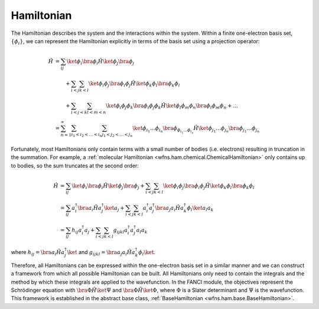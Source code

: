 .. _hamiltonian:

Hamiltonian
===========
..
   The exact nonrelativistic, time-independent chemical Hamiltonian, :math:`\mathscr{H}`, involves the
   interactions between the nuclei (denoted by index :math:`A`) and the electrons (denoted by index
   :math:`i`):

   .. math::

       \mathscf{H} &= - \sum_A \frac{1}{2M_A} \nabla_A^2 + \sum_{A<B} \frac{Z_A Z_B}{R_{AB}}
                      - \sum_i \frac{1}{2} \nabla_i^2 + \sum_{i<j} \frac{1}{r_{ij}}
                      - \sum_A \sum_i \frac{Z_A}{r_{iA}}

   where all units are in atomic units (atomic units will always be used in this module).

   In electronic structure, we often separate out the electronic component from the nuclear component.

   .. math::

       \mathscf{H} &= \mathscf{H_{\mathrm{nuc}} + \mathscf{H_{\mathrm{el}}\\
       \mathscf{H_{\mathrm{el}} &= - \sum_i \frac{1}{2} \nabla_i^2 + \sum_{i<j} \frac{1}{r_{ij}}
                                   - \sum_A \sum_i \frac{Z_A}{r_{iA}}\\
       \mathscf{H_{\mathrm{nuc}} &= - \sum_A \frac{1}{2M_A} \nabla_A^2 + \sum_{A<B} \frac{Z_A Z_B}{R_{AB}}

   Using the Born-Oppenheimer approximation, the solution to the Hamiltonian, :math:`\mathscr{H}`,
   can be decomposed into the nuclear and electronic components.

The Hamiltonian describes the system and the interactions within the system. Within a finite
one-electron basis set, :math:`\{\phi_i\}`, we can represent the Hamiltonian explicitly in terms
of the basis set using a projection operator:

.. math::

    \hat{H}
    &= \sum_{ij} \ket{\phi_i} \bra{\phi_i} \hat{H} \ket{\phi_j} \bra{\phi_j}\\
    &\hspace{2em}
       + \sum_{i<j} \sum_{k<l} \ket{\phi_i \phi_j} \bra{\phi_i \phi_j} \hat{H} \ket{\phi_k \phi_l}
         \bra{\phi_k \phi_l}\\
    &\hspace{2em}
       + \sum_{i<j<k} \sum_{l<m<n} \ket{\phi_i \phi_j \phi_k}
         \bra{\phi_i \phi_j \phi_k} \hat{H} \ket{\phi_l \phi_m \phi_n} \bra{\phi_l \phi_m \phi_n}
       + \dots\\
    &= \sum_{n=1}^\infty \sum_{i_1 < i_2 < \dots < i_n} \sum_{j_1 < j_2 < \dots < j_n}
       \ket{\phi_{i_1} \dots \phi_{i_n}}
       \bra{\phi_{ \phi_{i_1} \dots \phi_{i_n}}} \hat{H} \ket{\phi_{j_1} \dots \phi_{j_n}}
       \bra{\phi_{j_1} \dots \phi_{j_n}}

Fortunately, most Hamiltonians only contain terms with a small number of bodies (i.e. electrons)
resulting in truncation in the summation. For example, a
:ref:`molecular Hamiltonian <wfns.ham.chemical.ChemicalHamiltonian>` only contains up to bodies, so
the sum truncates at the second order:

.. math::

    \hat{H}
    &= \sum_{ij} \ket{\phi_i} \bra{\phi_i} \hat{H} \ket{\phi_j} \bra{\phi_j}
       + \sum_{i<j} \sum_{k<l} \ket{\phi_i \phi_j} \bra{\phi_i \phi_j} \hat{H} \ket{\phi_k \phi_l}
         \bra{\phi_k \phi_l}\\
    &= \sum_{ij} a^\dagger_i \bra{} a_i \hat{H} a^\dagger_j \ket{} a_j
       + \sum_{i<j} \sum_{k<l} a^\dagger_i a^\dagger_j
       \bra{} a_j a_i \hat{H} a^\dagger_k \phi_l \ket{} a_l a_k\\
    &= \sum_{ij} h_{ij} a^\dagger_i a_j
       + \sum_{i<j} \sum_{k<l} g_{ijkl} a^\dagger_i a^\dagger_j a_l a_k

where :math:`h_{ij} = \bra{} a_i \hat{H} a^\dagger_j \ket{}` and
:math:`g_{ijkl} = \bra{} a_j a_i \hat{H} a^\dagger_k \phi_l \ket{}`.

Therefore, all Hamiltonians can be expressed within the one-electron basis set in a similar manner
and we can construct a framework from which all possible Hamiltonian can be built. All Hamiltonians
only need to contain the integrals and the method by which these integrals are applied to the
wavefunction. In the FANCI module, the objectives represent the Schrödinger equation with
:math:`\bra{\Phi} \hat{H} \ket{\Psi}` and :math:`\bra{\Phi} \hat{H} \ket{\Phi}`, where
:math:`\Phi` is a Slater determinant and :math:`\Psi` is the wavefunction. This framework is
established in the abstract base class, :ref:`BaseHamiltonian <wfns.ham.base.BaseHamiltonian>`.
